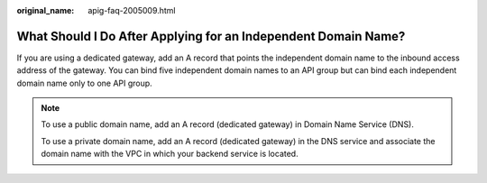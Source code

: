 :original_name: apig-faq-2005009.html

.. _apig-faq-2005009:

What Should I Do After Applying for an Independent Domain Name?
===============================================================

If you are using a dedicated gateway, add an A record that points the independent domain name to the inbound access address of the gateway. You can bind five independent domain names to an API group but can bind each independent domain name only to one API group.

.. note::

   To use a public domain name, add an A record (dedicated gateway) in Domain Name Service (DNS).

   To use a private domain name, add an A record (dedicated gateway) in the DNS service and associate the domain name with the VPC in which your backend service is located.
